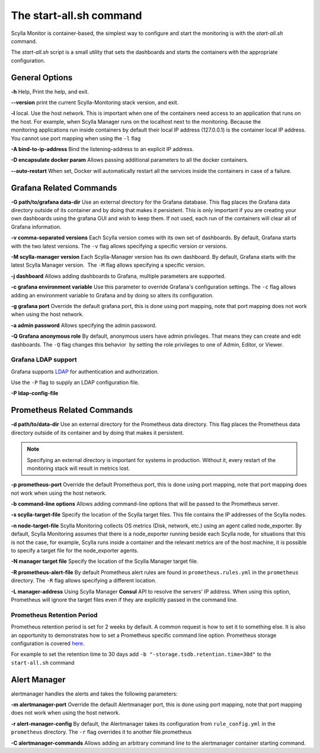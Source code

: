 The start-all.sh command
========================

Scylla Monitor is container-based, the simplest way to configure and start the monitoring is with the `start-all.sh` command.

The `start-all.sh` script is a small utility that sets the dashboards and starts the containers with the appropriate configuration.

General Options
---------------

**-h** Help, Print the help, and exit.

**--version** print the current Scylla-Monitoring stack version, and exit.

**-l** local. Use the host network. This is important when one of the containers need access to an application that runs on the host.
For example, when Scylla Manager runs on the localhost next to the monitoring.
Because the monitoring applications run inside containers by default their local IP address (127.0.0.1) is the container local IP address.
You cannot use port mapping when using the ``-l`` flag

**-A bind-to-ip-address** Bind the listening-address to an explicit IP address.

**-D encapsulate docker param** Allows passing additional parameters to all the docker containers.

**--auto-restart** When set, Docker will automatically restart all the services inside the containers in case of a failure.

Grafana Related Commands
------------------------

**-G path/to/grafana data-dir** Use an external directory for the Grafana database. 
This flag places the Grafana data directory outside of its container and by doing that makes it persistent. 
This is only important if you are creating your own dashboards using the grafana GUI and wish to keep them. 
If not used, each run of the containers will clear all of Grafana information.

**-v comma-separated versions** Each Scylla version comes with its own set of dashboards. By default, Grafana starts with the two latest versions. The ``-v`` flag allows specifying a specific version or versions.

**-M scylla-manager version** Each Scylla-Manager version has its own dashboard. By default, Grafana starts with the latest Scylla Manager version.  The ``-M`` flag allows specifying a specific version.

**-j dashboard** Allows adding dashboards to Grafana, multiple parameters are supported.

**-c grafana environment variable** Use this parameter to override Grafana's configuration settings.  The ``-c`` flag allows adding an environment variable to Grafana and by doing so alters its configuration.

**-g grafana port** Override the default grafana port, this is done using port mapping, note that port mapping does not work when using the host network.

**-a admin password** Allows specifying the admin password.

**-Q Grafana anonymous role** By default, anonymous users have admin privileges. That means they can create and edit dashboards. The ``-Q`` flag changes this behavior  by setting the role privileges to one of Admin, Editor, or Viewer.

Grafana LDAP support
^^^^^^^^^^^^^^^^^^^^
Grafana supports LDAP_ for authentication and authorization.

.. _LDAP: https://grafana.com/docs/grafana/latest/auth/ldap/

Use the ``-P`` flag to supply an LDAP configuration file.

**-P ldap-config-file**

Prometheus Related Commands
---------------------------

**-d path/to/data-dir** Use an external directory for the Prometheus data directory.
This flag places the Prometheus data directory outside of its container and by doing that makes it persistent.

.. note:: Specifying an external directory is important for systems in production. Without it, 
          every restart of the monitoring stack will result in metrics lost.

**-p prometheus-port** Override the default Prometheus port, this is done using port mapping, note that port mapping does not work when using the host network.

**-b command-line options** Allows adding command-line options that will be passed to the Prometheus server.

**-s scylla-target-file** Specify the location of the Scylla target files. This file contains the IP addresses of the Scylla nodes.

**-n node-target-file** Scylla Monitoring collects OS metrics (Disk, network, etc.) using an agent called node_exporter. By default, Scylla Monitoring assumes that there is a node_exporter running beside each Scylla node, for situations that this is not the case, for example, Scylla runs inside a container and the relevant metrics are of the host machine, it is possible to specify a target file for the node_exporter agents. 

**-N manager target file** Specify the location of the Scylla Manager target file.

**-R prometheus-alert-file** By default Prometheus alert rules are found in ``prometheus.rules.yml`` in the ``prometheus`` directory. The ``-R`` flag allows specifying a different location.

**-L manager-address** Using Scylla Manager **Consul** API to resolve the servers' IP address. When using this option, Prometheus will ignore the target files even if they are explicitly passed in the command line.

Prometheus Retention Period
^^^^^^^^^^^^^^^^^^^^^^^^^^^
Prometheus retention period is set for 2 weeks by default. A common request is how to set it to something else.
It is also an opportunity to demonstrates how to set a Prometheus specific command line option.
Prometheus storage configuration is covered here_.

.. _here: https://prometheus.io/docs/prometheus/latest/storage/#operational-aspects

For example to set the retention time to 30 days add ``-b "-storage.tsdb.retention.time=30d"`` to the ``start-all.sh`` command

Alert Manager 
-------------

alertmanager handles the alerts and takes the following parameters:

**-m alertmanager-port** Override the default Alertmanager port, this is done using port mapping, note that port mapping does not work when using the host network.

**-r alert-manager-config** By default, the Alertmanager takes its configuration from ``rule_config.yml`` in the ``prometheus`` directory. The ``-r`` flag overrides it to another file.prometheus

**-C alertmanager-commands** Allows adding an arbitrary command line to the alertmanager container starting command.
